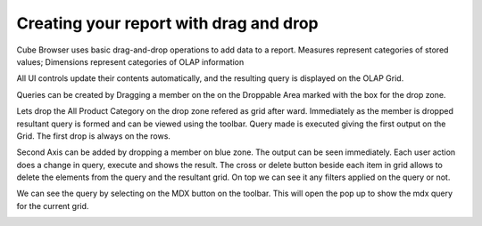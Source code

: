 Creating your report with drag and drop
=======================================

Cube Browser uses basic drag-and-drop operations to add data to a report.
Measures represent categories of stored values; Dimensions represent categories of OLAP information

All UI controls update their contents automatically, and the resulting query is displayed on the OLAP Grid.

Queries can be created by Dragging a member on the on the Droppable Area marked with the box for the drop zone.

Lets drop the All Product Category on the drop zone refered as grid after ward.
Immediately as the member is dropped resultant query is formed and can be viewed using the toolbar.
Query made is executed giving the first output on the Grid. The first drop is always on the rows. 

.. image::  images/d_browsr4.png
   :scale: 65

Second Axis can be added by dropping a member on blue zone. The output can be seen immediately. Each user action does a change in query, execute and shows the result. The cross or delete button beside each item in grid allows to delete the elements from the query and the resultant grid. On top we can see it any filters applied on the query or not.

.. image::  images/d_browsr5.png
   :scale: 65


We can see the query by selecting on the MDX button on the toolbar. This will open the pop up to show the mdx query for the current grid.

.. image::  images/data_browser11.png
   :scale: 65
